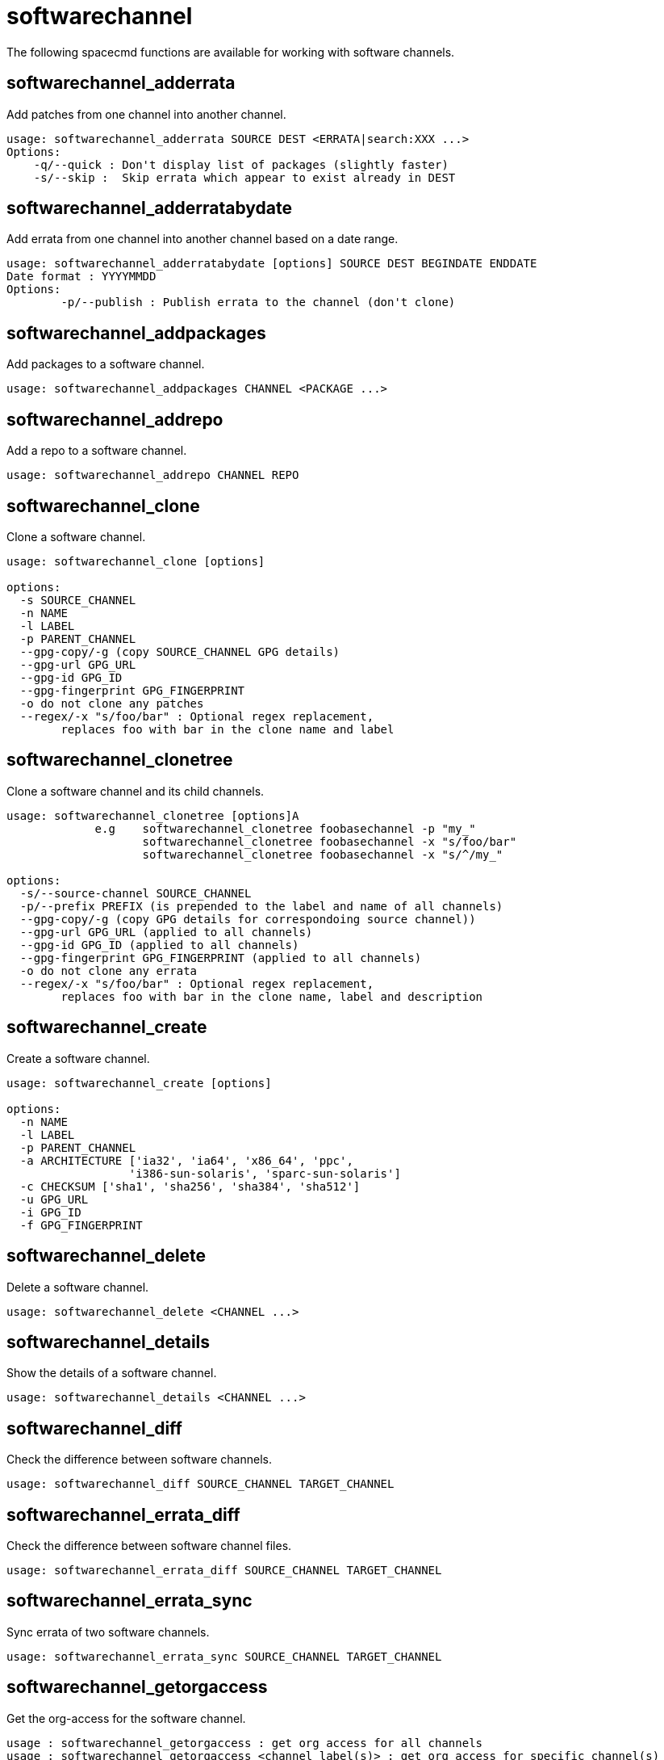 [[ref-spacecmd-softwarechannel]]
= softwarechannel

The following spacecmd functions are available for working with software channels.



== softwarechannel_adderrata

Add patches from one channel into another channel.

[source]
----
usage: softwarechannel_adderrata SOURCE DEST <ERRATA|search:XXX ...>
Options:
    -q/--quick : Don't display list of packages (slightly faster)
    -s/--skip :  Skip errata which appear to exist already in DEST
----



== softwarechannel_adderratabydate

Add errata from one channel into another channel based on a date range.

[source]
----
usage: softwarechannel_adderratabydate [options] SOURCE DEST BEGINDATE ENDDATE
Date format : YYYYMMDD
Options:
        -p/--publish : Publish errata to the channel (don't clone)
----



== softwarechannel_addpackages

Add packages to a software channel.

[source]
----
usage: softwarechannel_addpackages CHANNEL <PACKAGE ...>
----



== softwarechannel_addrepo

Add a repo to a software channel.

[source]
----
usage: softwarechannel_addrepo CHANNEL REPO
----



== softwarechannel_clone

Clone a software channel.

[source]
----
usage: softwarechannel_clone [options]

options:
  -s SOURCE_CHANNEL
  -n NAME
  -l LABEL
  -p PARENT_CHANNEL
  --gpg-copy/-g (copy SOURCE_CHANNEL GPG details)
  --gpg-url GPG_URL
  --gpg-id GPG_ID
  --gpg-fingerprint GPG_FINGERPRINT
  -o do not clone any patches
  --regex/-x "s/foo/bar" : Optional regex replacement,
        replaces foo with bar in the clone name and label
----



== softwarechannel_clonetree

Clone a software channel and its child channels.

[source]
----
usage: softwarechannel_clonetree [options]A
             e.g    softwarechannel_clonetree foobasechannel -p "my_"
                    softwarechannel_clonetree foobasechannel -x "s/foo/bar"
                    softwarechannel_clonetree foobasechannel -x "s/^/my_"

options:
  -s/--source-channel SOURCE_CHANNEL
  -p/--prefix PREFIX (is prepended to the label and name of all channels)
  --gpg-copy/-g (copy GPG details for correspondoing source channel))
  --gpg-url GPG_URL (applied to all channels)
  --gpg-id GPG_ID (applied to all channels)
  --gpg-fingerprint GPG_FINGERPRINT (applied to all channels)
  -o do not clone any errata
  --regex/-x "s/foo/bar" : Optional regex replacement,
        replaces foo with bar in the clone name, label and description
----



== softwarechannel_create

Create a software channel.

[source]
----
usage: softwarechannel_create [options]

options:
  -n NAME
  -l LABEL
  -p PARENT_CHANNEL
  -a ARCHITECTURE ['ia32', 'ia64', 'x86_64', 'ppc',
                  'i386-sun-solaris', 'sparc-sun-solaris']
  -c CHECKSUM ['sha1', 'sha256', 'sha384', 'sha512']
  -u GPG_URL
  -i GPG_ID
  -f GPG_FINGERPRINT
----



== softwarechannel_delete

Delete a software channel.

[source]
----
usage: softwarechannel_delete <CHANNEL ...>
----



== softwarechannel_details

Show the details of a software channel.

[source]
----
usage: softwarechannel_details <CHANNEL ...>
----



== softwarechannel_diff

Check the difference between software channels.

[source]
----
usage: softwarechannel_diff SOURCE_CHANNEL TARGET_CHANNEL
----



== softwarechannel_errata_diff

Check the difference between software channel files.

[source]
----
usage: softwarechannel_errata_diff SOURCE_CHANNEL TARGET_CHANNEL
----



== softwarechannel_errata_sync

Sync errata of two software channels.

[source]
----
usage: softwarechannel_errata_sync SOURCE_CHANNEL TARGET_CHANNEL
----



== softwarechannel_getorgaccess

Get the org-access for the software channel.

[source]
----
usage : softwarechannel_getorgaccess : get org access for all channels
usage : softwarechannel_getorgaccess <channel_label(s)> : get org access for specific channel(s)
----



== softwarechannel_list

List all available software channels.

[source]
----
usage: softwarechannel_list [options]'
options:
  -v verbose (display label and summary)
  -t tree view (pretty-print child-channels)
----



== softwarechannel_listallpackages

List all packages in a channel.

[source]
----
usage: softwarechannel_listallpackages CHANNEL
----



== softwarechannel_listbasechannels

List all base software channels.

[source]
----
usage: softwarechannel_listbasechannels [options]
options:
  -v verbose (display label and summary)
----



== softwarechannel_listchildchannels

List child software channels.

[source]
----
usage:
softwarechannel_listchildchannels [options]
softwarechannel_listchildchannels : List all child channels
softwarechannel_listchildchannels CHANNEL : List children for a specific base channel
options:
 -v verbose (display label and summary)
----



== softwarechannel_listerrata

List the errata associated with a software channel.

[source]
----
usage: softwarechannel_listerrata <CHANNEL ...> [from=yyyymmdd [to=yyyymmdd]]
----



== softwarechannel_listerratabydate

List errata from channelbased on a date range.

[source]
----
usage: softwarechannel_listerratabydate CHANNEL BEGINDATE ENDDATE
Date format : YYYYMMDD
----



== softwarechannel_listlatestpackages

List the newest version of all packages in a channel.

[source]
----
usage: softwarechannel_listlatestpackages CHANNEL
----



== softwarechannel_listpackages

List the most recent packages available from a software channel.

[source]
----
usage: softwarechannel_listpackages CHANNEL
----



== softwarechannel_listrepos

List the repos for a software channel.

[source]
----
usage: softwarechannel_listrepos CHANNEL
----



== softwarechannel_listsyncschedule


List sync schedules for all software channels.

[source]
----
usage: softwarechannel_listsyncschedule : List all channels
----



== softwarechannel_listsystems

List all systems subscribed to a software channel.

[source]
----
usage: softwarechannel_listsystems CHANNEL
----



== softwarechannel_mirrorpackages

Download packages of a given channel.

[source]
----
usage: softwarechannel_mirrorpackages CHANNEL
Options:
    -l/--latest : Only mirror latest package version
----



== softwarechannel_regenerateneededcache

Regenerate the needed errata and package cache for all systems.

[source]
----
usage: softwarechannel_regenerateneededcache
----



== softwarechannel_regenerateyumcache

Regenerate the YUM cache for a software channel.

[source]
----
usage: softwarechannel_regenerateyumcache <CHANNEL ...>
----



== softwarechannel_removeerrata

Remove patches from a software channel.

[source]
----
usage: softwarechannel_removeerrata CHANNEL <ERRATA:search:XXX ...>
----



== softwarechannel_removepackages

Remove packages from a software channel.

[source]
----
usage: softwarechannel_removepackages CHANNEL <PACKAGE ...>
----



== softwarechannel_removerepo

Remove a repo from a software channel.

[source]
----
usage: softwarechannel_removerepo CHANNEL REPO
----



== softwarechannel_removesyncschedule

Removes the repo sync schedule for a software channel.

[source]
----
usage: softwarechannel_setsyncschedule <CHANNEL>
----



== softwarechannel_setorgaccess

Set the org-access for the software channel.

[source]
----
usage : softwarechannel_setorgaccess <channel_label> [options]
-d,--disable : disable org access (private, no org sharing)
-e,--enable : enable org access (public access to all trusted orgs)
----



== softwarechannel_setsyncschedule

Sets the repo sync schedule for a software channel.

[source]
----
usage: softwarechannel_setsyncschedule <CHANNEL> <SCHEDULE>

The schedule is specified in Quartz CronTrigger format without enclosing quotes.
For example, to set a schedule of every day at 1am, <SCHEDULE> would be 0 0 1 * * ?
----



== softwarechannel_sync

Sync the packages of two software channels.

[source]
----
usage: softwarechannel_sync SOURCE_CHANNEL TARGET_CHANNEL
----



== softwarechannel_syncrepos

Sync users repos for a software channel.

[source]
----
usage: softwarechannel_syncrepos <CHANNEL ...>
----
